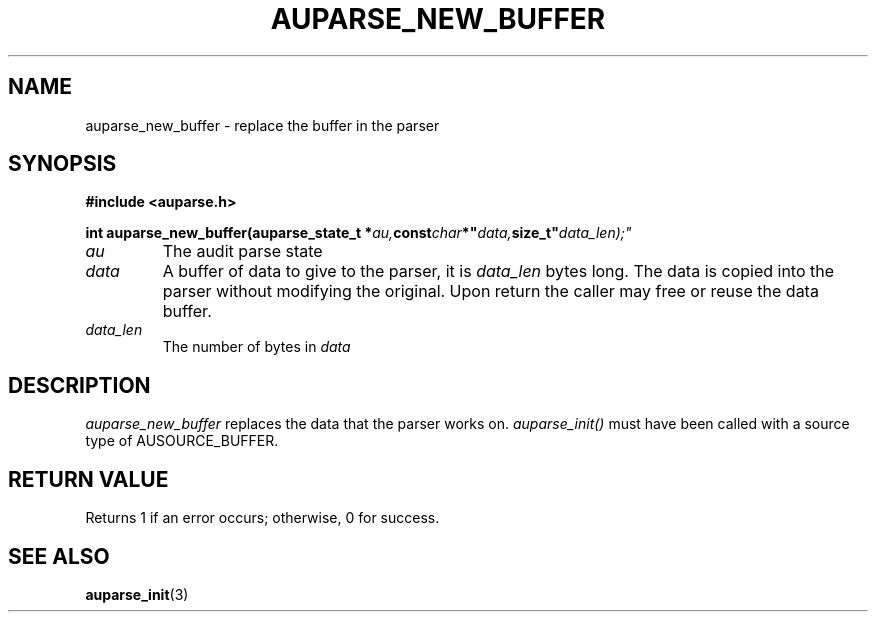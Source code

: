 .TH "AUPARSE_NEW_BUFFER" "3" "June 2025" "Red Hat" "Linux Audit API"
.SH NAME
auparse_new_buffer \- replace the buffer in the parser
.SH "SYNOPSIS"
.B #include <auparse.h>
.sp
.nf
.BI "int auparse_new_buffer(auparse_state_t *" au, const char *" data, size_t" data_len);"
.fi

.TP
.I au
The audit parse state
.TP
.I data
A buffer of data to give to the parser, it is
.I data_len
bytes long. The data is copied into the parser without modifying the original. Upon return the caller may free or reuse the data buffer.
.TP
.I data_len
The number of bytes in
.I data

.SH "DESCRIPTION"

.I auparse_new_buffer
replaces the data that the parser works on.
.I auparse_init()
must have been called with a source type of AUSOURCE_BUFFER.

.SH "RETURN VALUE"

Returns 1 if an error occurs; otherwise, 0 for success.

.SH "SEE ALSO"

.BR auparse_init (3)

